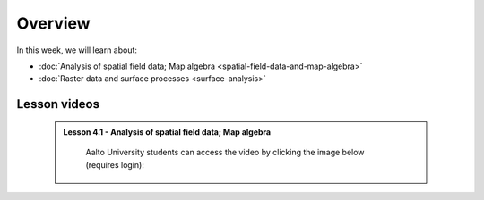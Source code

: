 Overview
========

In this week, we will learn about:

- :doc:`Analysis of spatial field data; Map algebra <spatial-field-data-and-map-algebra>`
- :doc:`Raster data and surface processes <surface-analysis>`

Lesson videos
-------------

 .. admonition:: Lesson 4.1 - Analysis of spatial field data; Map algebra

        Aalto University students can access the video by clicking the image below (requires login):

        .. figure:: img/Lesson4.1.png
            :target: https://aalto.cloud.panopto.eu/Panopto/Pages/Viewer.aspx?id=b2477443-128c-462b-8847-b36f0077f134
            :width: 500px
            :align: left
    .. admonition:: Lesson 4.2 - Surface processes
        Aalto University students can access the video by clicking the image below (requires login):
        .. figure:: img/Lesson4.2.png
            :target: https://aalto.cloud.panopto.eu/Panopto/Pages/Viewer.aspx?id=b9975d3c-c0e0-4457-8286-b37100780c85
            :width: 500px
            :align: left

